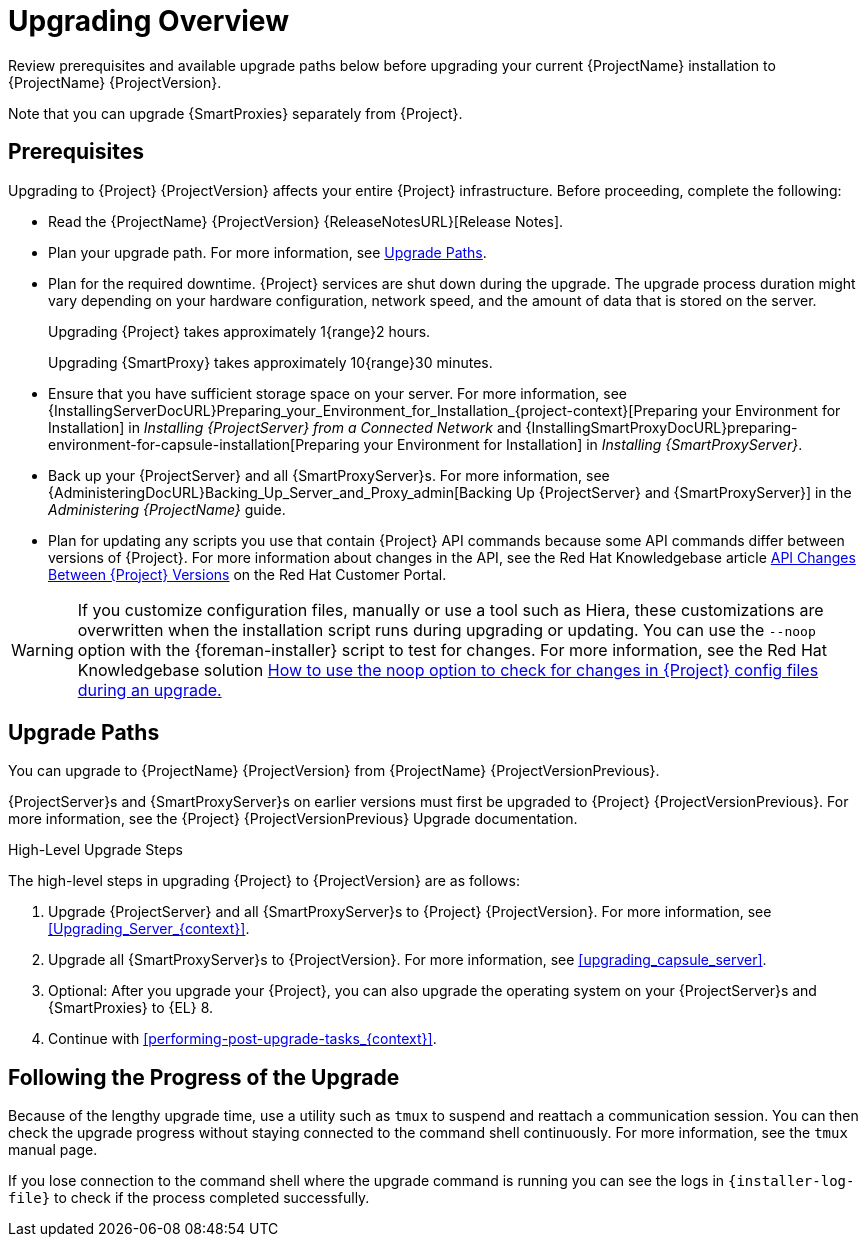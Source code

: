 [[upgrading_overview]]
= Upgrading Overview

Review prerequisites and available upgrade paths below before upgrading your current {ProjectName} installation to {ProjectName} {ProjectVersion}.

ifdef::satellite[]
For interactive upgrade instructions, you can also use the {ProjectName} Upgrade Helper on the Red{nbsp}Hat Customer Portal.
This application provides you with an exact guide to match your current version number.
You can find instructions that are specific to your upgrade path, as well as steps to prevent known issues.
For more information, see https://access.redhat.com/labs/satelliteupgradehelper/[{Project} Upgrade Helper] on the Red{nbsp}Hat Customer Portal.
endif::[]

Note that you can upgrade {SmartProxies} separately from {Project}.
ifdef::foreman-el,katello,satellite[]
For more information, see xref:Upgrading_Proxies_Separately_from_Server_{context}[].
endif::[]

[[upgrading_prerequisites]]
== Prerequisites

Upgrading to {Project} {ProjectVersion} affects your entire {Project} infrastructure.
Before proceeding, complete the following:

* Read the {ProjectName} {ProjectVersion} {ReleaseNotesURL}[Release Notes].
* Plan your upgrade path.
For more information, see xref:upgrade_paths[].
* Plan for the required downtime. {Project} services are shut down during the upgrade.
The upgrade process duration might vary depending on your hardware configuration, network speed, and the amount of data that is stored on the server.
+
Upgrading {Project} takes approximately 1{range}2 hours.
+
Upgrading {SmartProxy} takes approximately 10{range}30 minutes.

* Ensure that you have sufficient storage space on your server.
For more information, see {InstallingServerDocURL}Preparing_your_Environment_for_Installation_{project-context}[Preparing your Environment for Installation] in _Installing {ProjectServer} from a Connected Network_ and {InstallingSmartProxyDocURL}preparing-environment-for-capsule-installation[Preparing your Environment for Installation] in _Installing {SmartProxyServer}_.
* Back up your {ProjectServer} and all {SmartProxyServer}s.
For more information, see {AdministeringDocURL}Backing_Up_Server_and_Proxy_admin[Backing Up {ProjectServer} and {SmartProxyServer}] in the _Administering {ProjectName}_ guide.
* Plan for updating any scripts you use that contain {Project} API commands because some API commands differ between versions of {Project}.
For more information about changes in the API, see the Red Hat Knowledgebase article https://access.redhat.com/articles/4396911[API Changes Between {Project} Versions] on the Red{nbsp}Hat Customer Portal.

[WARNING]
If you customize configuration files, manually or use a tool such as Hiera, these customizations are overwritten when the installation script runs during upgrading or updating.
You can use the `--noop` option with the {foreman-installer} script to test for changes.
For more information, see the Red Hat Knowledgebase solution https://access.redhat.com/solutions/3351311[How to use the noop option to check for changes in {Project} config files during an upgrade.]

[[upgrade_paths]]
== Upgrade Paths

ifdef::satellite[]
You can upgrade to {ProjectName} {ProjectVersion} from {ProjectName} {ProjectVersionPrevious}.

{ProjectServer}s and {SmartProxyServer}s on earlier versions must first be upgraded to {Project} {ProjectVersionPrevious}.
For more information, see the https://access.redhat.com/documentation/en-us/red_hat_satellite/{ProjectVersionPrevious}/html/upgrading_and_updating_red_hat_satellite/[_{UpgradingDocTitle} to {ProjectVersionPrevious}_].
endif::[]

ifndef::satellite[]
You can upgrade to {ProjectName} {ProjectVersion} from {ProjectName} {ProjectVersionPrevious}.

{ProjectServer}s and {SmartProxyServer}s on earlier versions must first be upgraded to {Project} {ProjectVersionPrevious}.
For more information, see the {Project} {ProjectVersionPrevious} Upgrade documentation.
endif::[]

.High-Level Upgrade Steps

The high-level steps in upgrading {Project} to {ProjectVersion} are as follows:

ifdef::satellite[]
. Optional: Clone your existing {ProjectServer}s. For more information, see xref:cloning_satellite_server[].
endif::[]
. Upgrade {ProjectServer} and all {SmartProxyServer}s to {Project} {ProjectVersion}.
For more information, see xref:Upgrading_Server_{context}[].
. Upgrade all {SmartProxyServer}s to {ProjectVersion}.
For more information, see xref:upgrading_capsule_server[].
ifdef::katello,orcharhino,satellite[]
. Upgrade to {project-client-name} on all content hosts.
For more information, see xref:upgrading_content_hosts[].
endif::[]
ifndef::foreman-deb,orcharhino[]
. Optional: After you upgrade your {Project}, you can also upgrade the operating system on your {ProjectServer}s and {SmartProxies} to {EL} 8.
endif::[]
ifdef::foreman-el,katello,satellite[]
There are two ways of upgrading your OS:

* xref:upgrading-{project-context}-or-proxy-in-place-using-leapp_{context}[]
* xref:migrating-{project-context}-to-a-new-el-system_{context}[]
endif::[]

. Continue with xref:performing-post-upgrade-tasks_{context}[].

////
ifdef::satellite[]
During an upgrade of {ProjectServer}, you must observe the correct upgrade path depending on your network environment:

.Overview of {ProjectServer} Upgrade Paths in Connected and Disconnected Network Environments
image::satellite_6.4_upgrade_paths.png[Overview of {ProjectServer} Upgrade Paths in Connected and Disconnected Network Environments]
endif::[]
////

[[following_the_progress_of_the_upgrade]]
== Following the Progress of the Upgrade

Because of the lengthy upgrade time, use a utility such as `tmux` to suspend and reattach a communication session.
You can then check the upgrade progress without staying connected to the command shell continuously.
For more information, see the `tmux` manual page.

If you lose connection to the command shell where the upgrade command is running you can see the logs in `{installer-log-file}` to check if the process completed successfully.
